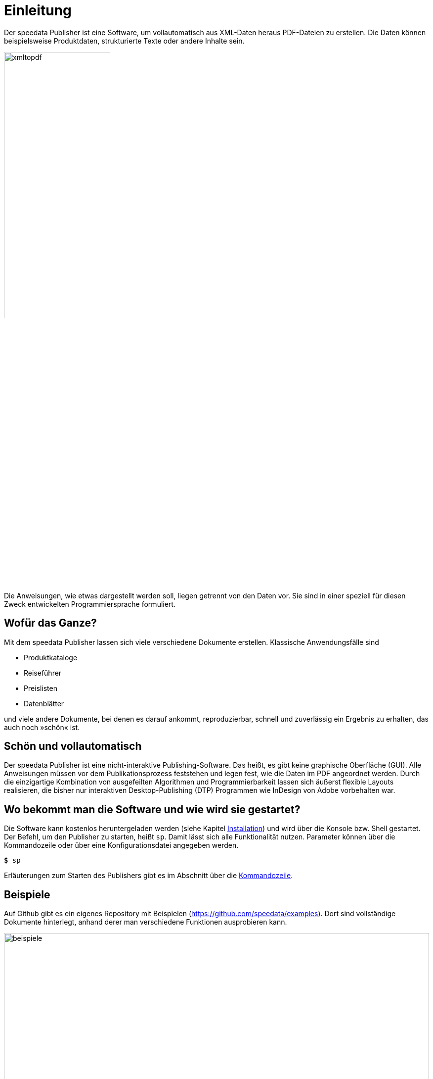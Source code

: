 [[ch-einleitung]]
= Einleitung

Der speedata Publisher ist eine Software, um vollautomatisch aus XML-Daten heraus PDF-Dateien zu erstellen.
Die Daten können beispielsweise Produktdaten, strukturierte Texte oder andere Inhalte sein.

image::xmltopdf.png[width=50%,scaledwidth=100%]


Die Anweisungen, wie etwas dargestellt werden soll, liegen getrennt von den Daten vor.
Sie sind in einer speziell für diesen Zweck entwickelten Programmiersprache formuliert.


[[ch-wofuer_das_ganze]]
== Wofür das Ganze?

Mit dem speedata Publisher lassen sich viele verschiedene Dokumente erstellen.
Klassische Anwendungsfälle sind

* Produktkataloge
* Reiseführer
* Preislisten
* Datenblätter

und viele andere Dokumente, bei denen es darauf ankommt, reproduzierbar, schnell und zuverlässig ein Ergebnis zu erhalten, das auch noch »schön« ist.

== Schön und vollautomatisch

Der speedata Publisher ist eine nicht-interaktive Publishing-Software.
Das heißt, es gibt keine graphische Oberfläche (GUI).
Alle Anweisungen müssen vor dem Publikationsprozess feststehen und legen fest, wie die Daten im PDF angeordnet werden.
Durch die einzigartige Kombination von ausgefeilten Algorithmen und Programmierbarkeit lassen sich äußerst flexible Layouts realisieren, die bisher nur interaktiven Desktop-Publishing (DTP) Programmen wie InDesign von Adobe vorbehalten war.



== Wo bekommt man die Software und wie wird sie gestartet?

Die Software kann kostenlos heruntergeladen werden (siehe Kapitel <<ch-installation,Installation>>) und wird über die Konsole bzw. Shell gestartet.
Der Befehl, um den Publisher zu starten, heißt `sp`.
Damit lässt sich alle Funktionalität nutzen.
Parameter können über die Kommandozeile  oder über eine Konfigurationsdatei angegeben werden.


[source,shell,subs="verbatim,quotes"]
-------------------------------------------------------------------------------
*$* sp
-------------------------------------------------------------------------------

Erläuterungen zum Starten des Publishers gibt es im Abschnitt über die <<ch-kommandozeile,Kommandozeile>>.


== Beispiele

Auf Github gibt es ein eigenes Repository mit Beispielen (https://github.com/speedata/examples).
Dort sind vollständige Dokumente hinterlegt, anhand derer man verschiedene Funktionen ausprobieren kann.

.Beispiele aus dem Repository
image::beispiele.png[width=100%]



// EOF
